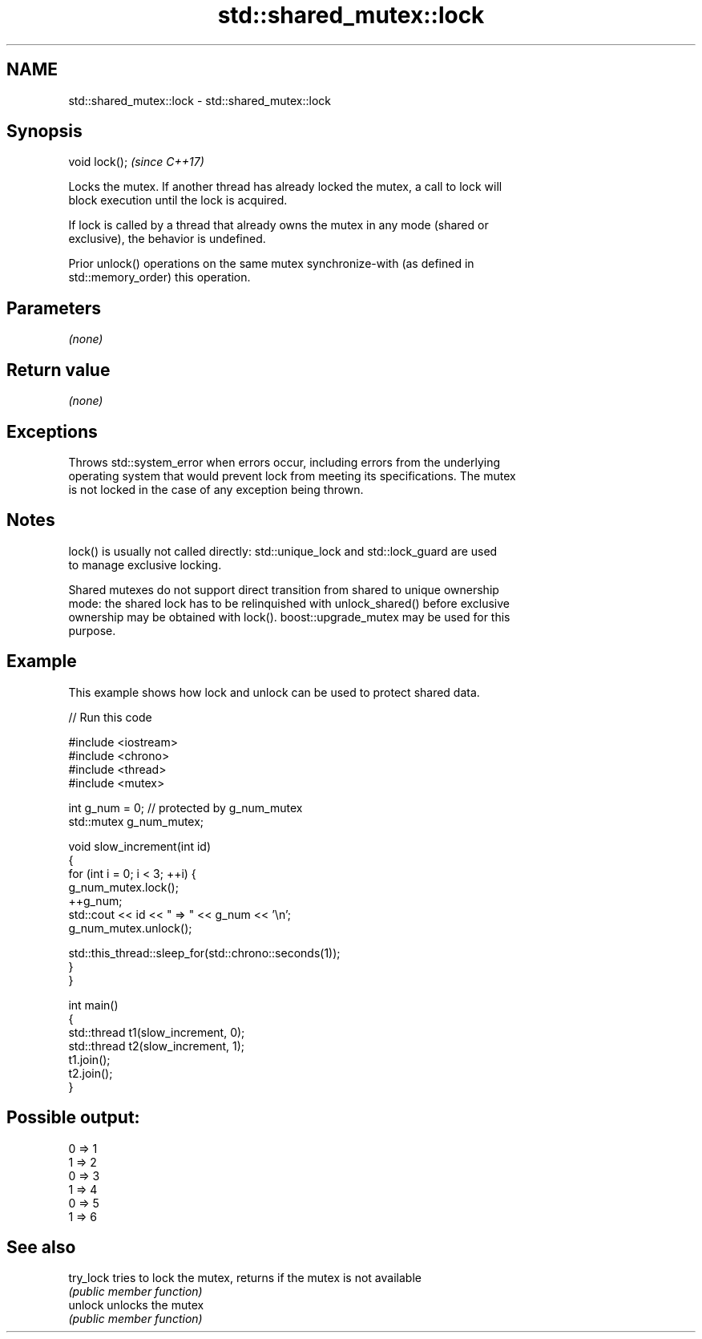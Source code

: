 .TH std::shared_mutex::lock 3 "Apr  2 2017" "2.1 | http://cppreference.com" "C++ Standard Libary"
.SH NAME
std::shared_mutex::lock \- std::shared_mutex::lock

.SH Synopsis
   void lock();  \fI(since C++17)\fP

   Locks the mutex. If another thread has already locked the mutex, a call to lock will
   block execution until the lock is acquired.

   If lock is called by a thread that already owns the mutex in any mode (shared or
   exclusive), the behavior is undefined.

   Prior unlock() operations on the same mutex synchronize-with (as defined in
   std::memory_order) this operation.

.SH Parameters

   \fI(none)\fP

.SH Return value

   \fI(none)\fP

.SH Exceptions

   Throws std::system_error when errors occur, including errors from the underlying
   operating system that would prevent lock from meeting its specifications. The mutex
   is not locked in the case of any exception being thrown.

.SH Notes

   lock() is usually not called directly: std::unique_lock and std::lock_guard are used
   to manage exclusive locking.

   Shared mutexes do not support direct transition from shared to unique ownership
   mode: the shared lock has to be relinquished with unlock_shared() before exclusive
   ownership may be obtained with lock(). boost::upgrade_mutex may be used for this
   purpose.

.SH Example

   This example shows how lock and unlock can be used to protect shared data.

   
// Run this code

 #include <iostream>
 #include <chrono>
 #include <thread>
 #include <mutex>

 int g_num = 0;  // protected by g_num_mutex
 std::mutex g_num_mutex;

 void slow_increment(int id)
 {
     for (int i = 0; i < 3; ++i) {
         g_num_mutex.lock();
         ++g_num;
         std::cout << id << " => " << g_num << '\\n';
         g_num_mutex.unlock();

         std::this_thread::sleep_for(std::chrono::seconds(1));
     }
 }

 int main()
 {
     std::thread t1(slow_increment, 0);
     std::thread t2(slow_increment, 1);
     t1.join();
     t2.join();
 }

.SH Possible output:

 0 => 1
 1 => 2
 0 => 3
 1 => 4
 0 => 5
 1 => 6

.SH See also

   try_lock tries to lock the mutex, returns if the mutex is not available
            \fI(public member function)\fP
   unlock   unlocks the mutex
            \fI(public member function)\fP
